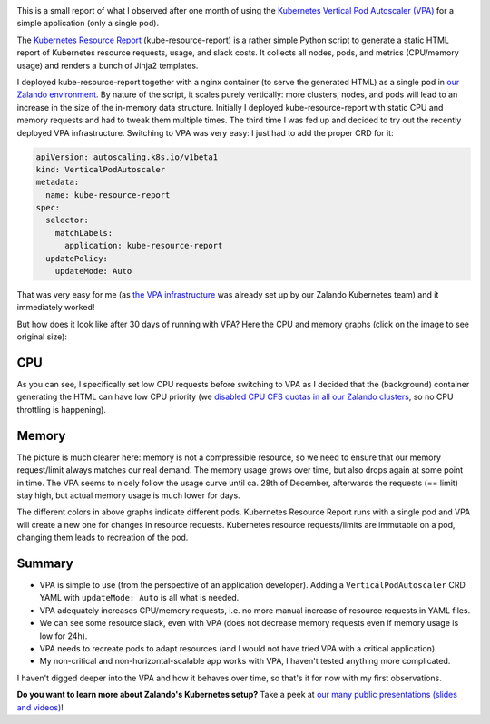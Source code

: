 .. title: One month of Kubernetes VPA
.. slug: one-month-of-kubernetes-vertical-pod-autoscaler-vpa
.. date: 2019/01/09 20:57:00
.. tags: kubernetes
.. link:
.. description:
.. type: text

.. image:: ../galleries/kubernetes-vpa-memory.thumbnail.png
   :class: left

This is a small report of what I observed after one month of using the `Kubernetes Vertical Pod Autoscaler (VPA)`_ for a simple application (only a single pod).

.. TEASER_END

The `Kubernetes Resource Report`_ (kube-resource-report) is a rather simple Python script to generate a static HTML report of Kubernetes resource requests, usage, and slack costs.
It collects all nodes, pods, and metrics (CPU/memory usage) and renders a bunch of Jinja2 templates.

I deployed kube-resource-report together with a nginx container (to serve the generated HTML) as a single pod in `our Zalando environment <https://github.com/zalando-incubator/kubernetes-on-aws>`_.
By nature of the script, it scales purely vertically: more clusters, nodes, and pods will lead to an increase in the size of the in-memory data structure. Initially I deployed kube-resource-report with static CPU and memory requests and had to tweak them multiple times.
The third time I was fed up and decided to try out the recently deployed VPA infrastructure. Switching to VPA was very easy: I just had to add the proper CRD for it:

.. code-block:: yaml

    apiVersion: autoscaling.k8s.io/v1beta1
    kind: VerticalPodAutoscaler
    metadata:
      name: kube-resource-report
    spec:
      selector:
        matchLabels:
          application: kube-resource-report
      updatePolicy:
        updateMode: Auto

That was very easy for me (as `the VPA infrastructure <https://github.com/zalando-incubator/kubernetes-on-aws/tree/dev/cluster/manifests/01-vertical-pod-autoscaler>`_ was already set up by our Zalando Kubernetes team) and it immediately worked!

But how does it look like after 30 days of running with VPA? Here the CPU and memory graphs (click on the image to see original size):

CPU
---

.. image:: ../galleries/kubernetes-vpa-cpu.png
   :width: 100%
   :target: ../galleries/kubernetes-vpa-cpu.png

As you can see, I specifically set low CPU requests before switching to VPA as I decided that the (background) container generating the HTML can have low CPU priority (we `disabled CPU CFS quotas in all our Zalando clusters <https://www.youtube.com/watch?v=eBChCFD9hfs&t=1520>`_, so no CPU throttling is happening).

Memory
------

.. image:: ../galleries/kubernetes-vpa-memory.png
   :width: 100%
   :target: ../galleries/kubernetes-vpa-memory.png

The picture is much clearer here: memory is not a compressible resource, so we need to ensure that our memory request/limit always matches our real demand. The memory usage grows over time, but also drops again at some point in time.
The VPA seems to nicely follow the usage curve until ca. 28th of December, afterwards the requests (== limit) stay high, but actual memory usage is much lower for days.

The different colors in above graphs indicate different pods. Kubernetes Resource Report runs with a single pod and VPA will create a new one for changes in resource requests.
Kubernetes resource requests/limits are immutable on a pod, changing them leads to recreation of the pod.

Summary
-------

* VPA is simple to use (from the perspective of an application developer). Adding a ``VerticalPodAutoscaler`` CRD YAML with ``updateMode: Auto`` is all what is needed.
* VPA adequately increases CPU/memory requests, i.e. no more manual increase of resource requests in YAML files.
* We can see some resource slack, even with VPA (does not decrease memory requests even if memory usage is low for 24h).
* VPA needs to recreate pods to adapt resources (and I would not have tried VPA with a critical application).
* My non-critical and non-horizontal-scalable app works with VPA, I haven't tested anything more complicated.

I haven't digged deeper into the VPA and how it behaves over time, so that's it for now with my first observations.

**Do you want to learn more about Zalando's Kubernetes setup?** Take a peek at `our many public presentations (slides and videos) <https://kubernetes-on-aws.readthedocs.io/en/latest/admin-guide/public-presentations.html>`_!

.. _Kubernetes Vertical Pod Autoscaler (VPA): https://github.com/kubernetes/autoscaler/tree/master/vertical-pod-autoscaler
.. _Kubernetes Resource Report: https://github.com/hjacobs/kube-resource-report
